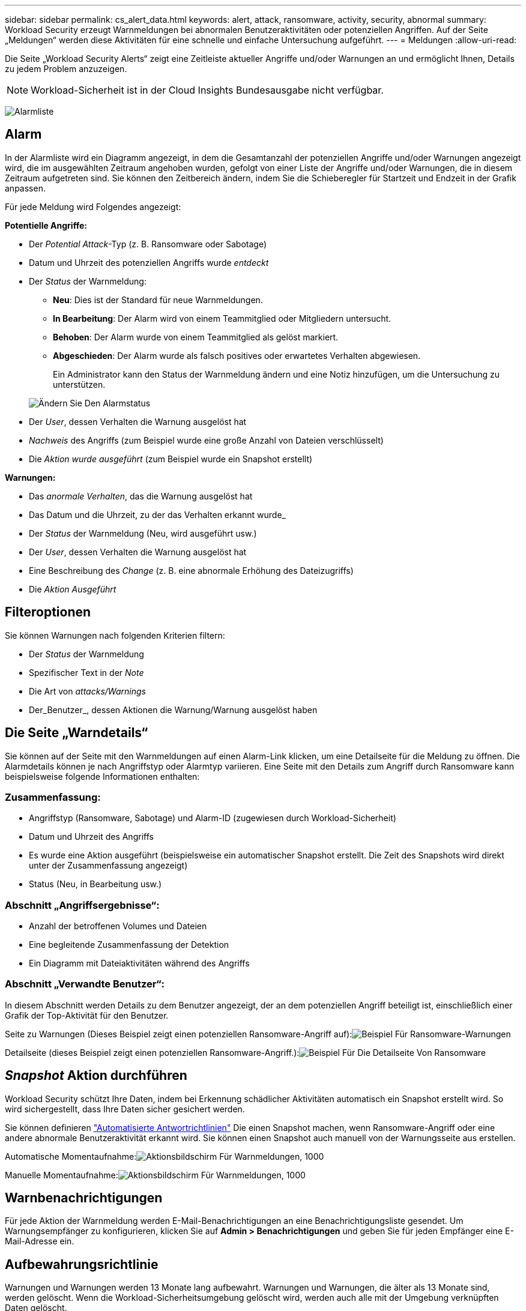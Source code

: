 ---
sidebar: sidebar 
permalink: cs_alert_data.html 
keywords: alert, attack, ransomware, activity, security, abnormal 
summary: Workload Security erzeugt Warnmeldungen bei abnormalen Benutzeraktivitäten oder potenziellen Angriffen. Auf der Seite „Meldungen“ werden diese Aktivitäten für eine schnelle und einfache Untersuchung aufgeführt. 
---
= Meldungen
:allow-uri-read: 


[role="lead"]
Die Seite „Workload Security Alerts“ zeigt eine Zeitleiste aktueller Angriffe und/oder Warnungen an und ermöglicht Ihnen, Details zu jedem Problem anzuzeigen.


NOTE: Workload-Sicherheit ist in der Cloud Insights Bundesausgabe nicht verfügbar.

image:CloudSecureAlertsListPage.png["Alarmliste"]



== Alarm

In der Alarmliste wird ein Diagramm angezeigt, in dem die Gesamtanzahl der potenziellen Angriffe und/oder Warnungen angezeigt wird, die im ausgewählten Zeitraum angehoben wurden, gefolgt von einer Liste der Angriffe und/oder Warnungen, die in diesem Zeitraum aufgetreten sind. Sie können den Zeitbereich ändern, indem Sie die Schieberegler für Startzeit und Endzeit in der Grafik anpassen.

Für jede Meldung wird Folgendes angezeigt:

*Potentielle Angriffe:*

* Der _Potential Attack_-Typ (z. B. Ransomware oder Sabotage)
* Datum und Uhrzeit des potenziellen Angriffs wurde _entdeckt_
* Der _Status_ der Warnmeldung:
+
** *Neu*: Dies ist der Standard für neue Warnmeldungen.
** *In Bearbeitung*: Der Alarm wird von einem Teammitglied oder Mitgliedern untersucht.
** *Behoben*: Der Alarm wurde von einem Teammitglied als gelöst markiert.
** *Abgeschieden*: Der Alarm wurde als falsch positives oder erwartetes Verhalten abgewiesen.
+
Ein Administrator kann den Status der Warnmeldung ändern und eine Notiz hinzufügen, um die Untersuchung zu unterstützen.

+
image:CloudSecureChangeAlertStatus.png["Ändern Sie Den Alarmstatus"]



* Der _User_, dessen Verhalten die Warnung ausgelöst hat
* _Nachweis_ des Angriffs (zum Beispiel wurde eine große Anzahl von Dateien verschlüsselt)
* Die _Aktion wurde ausgeführt_ (zum Beispiel wurde ein Snapshot erstellt)


*Warnungen:*

* Das _anormale Verhalten_, das die Warnung ausgelöst hat
* Das Datum und die Uhrzeit, zu der das Verhalten erkannt wurde_
* Der _Status_ der Warnmeldung (Neu, wird ausgeführt usw.)
* Der _User_, dessen Verhalten die Warnung ausgelöst hat
* Eine Beschreibung des _Change_ (z. B. eine abnormale Erhöhung des Dateizugriffs)
* Die _Aktion Ausgeführt_




== Filteroptionen

Sie können Warnungen nach folgenden Kriterien filtern:

* Der _Status_ der Warnmeldung
* Spezifischer Text in der _Note_
* Die Art von _attacks/Warnings_
* Der_Benutzer_, dessen Aktionen die Warnung/Warnung ausgelöst haben




== Die Seite „Warndetails“

Sie können auf der Seite mit den Warnmeldungen auf einen Alarm-Link klicken, um eine Detailseite für die Meldung zu öffnen. Die Alarmdetails können je nach Angriffstyp oder Alarmtyp variieren. Eine Seite mit den Details zum Angriff durch Ransomware kann beispielsweise folgende Informationen enthalten:



=== Zusammenfassung:

* Angriffstyp (Ransomware, Sabotage) und Alarm-ID (zugewiesen durch Workload-Sicherheit)
* Datum und Uhrzeit des Angriffs
* Es wurde eine Aktion ausgeführt (beispielsweise ein automatischer Snapshot erstellt. Die Zeit des Snapshots wird direkt unter der Zusammenfassung angezeigt)
* Status (Neu, in Bearbeitung usw.)




=== Abschnitt „Angriffsergebnisse“:

* Anzahl der betroffenen Volumes und Dateien
* Eine begleitende Zusammenfassung der Detektion
* Ein Diagramm mit Dateiaktivitäten während des Angriffs




=== Abschnitt „Verwandte Benutzer“:

In diesem Abschnitt werden Details zu dem Benutzer angezeigt, der an dem potenziellen Angriff beteiligt ist, einschließlich einer Grafik der Top-Aktivität für den Benutzer.

Seite zu Warnungen (Dieses Beispiel zeigt einen potenziellen Ransomware-Angriff auf):image:RansomwareAlertExample.png["Beispiel Für Ransomware-Warnungen"]

Detailseite (dieses Beispiel zeigt einen potenziellen Ransomware-Angriff.):image:RansomwareDetailPageExample.png["Beispiel Für Die Detailseite Von Ransomware"]



== _Snapshot_ Aktion durchführen

Workload Security schützt Ihre Daten, indem bei Erkennung schädlicher Aktivitäten automatisch ein Snapshot erstellt wird. So wird sichergestellt, dass Ihre Daten sicher gesichert werden.

Sie können definieren link:cs_automated_response_policies.html["Automatisierte Antwortrichtlinien"] Die einen Snapshot machen, wenn Ransomware-Angriff oder eine andere abnormale Benutzeraktivität erkannt wird. Sie können einen Snapshot auch manuell von der Warnungsseite aus erstellen.

Automatische Momentaufnahme:image:AlertActionsAutomaticExample.png["Aktionsbildschirm Für Warnmeldungen, 1000"]

Manuelle Momentaufnahme:image:AlertActionsExample.png["Aktionsbildschirm Für Warnmeldungen, 1000"]



== Warnbenachrichtigungen

Für jede Aktion der Warnmeldung werden E-Mail-Benachrichtigungen an eine Benachrichtigungsliste gesendet. Um Warnungsempfänger zu konfigurieren, klicken Sie auf *Admin > Benachrichtigungen* und geben Sie für jeden Empfänger eine E-Mail-Adresse ein.



== Aufbewahrungsrichtlinie

Warnungen und Warnungen werden 13 Monate lang aufbewahrt. Warnungen und Warnungen, die älter als 13 Monate sind, werden gelöscht. Wenn die Workload-Sicherheitsumgebung gelöscht wird, werden auch alle mit der Umgebung verknüpften Daten gelöscht.



== Fehlerbehebung

|===
| Problem: | Versuchen Sie Das: 


| Gibt es für durch Workload-Sicherheit (CS) ergriffene Snapshots eine Spülzeit/Archivierungsdauer für CS-Snapshots? | Nein Für CS-Snapshots ist kein Spülzeitraum/Archivierungszeitraum festgelegt. Der Benutzer muss die Spülrichtlinie für CS-Snapshots definieren. Weitere Informationen finden Sie im link:https://library.netapp.com/ecmdocs/ECMP1196819/html/GUID-27D0E37F-5AF1-4AF9-BDEB-9A4B7AF3B4A9.html["ONTAP-Dokumentation"] Über das Einrichten der Richtlinien. 


| Es besteht die Situation, dass ONTAP stündliche Snapshots pro Tag erstellt. Werden Workload Security (CS) Snapshots dies beeinträchtigen? Wird CS Schnappschuss den stündlichen Snapshot-Platz machen? Wird der stündliche StandardSnapshot angehalten? | Arbeitslastsicherheit Schnappschüsse werden die stündlichen Schnappschüsse nicht beeinflussen. CS Snapshots nehmen keinen stündlichen Snapshot-Platz in Anspruch und sollten wie zuvor fortgesetzt werden. Der standardmäßige stündliche Snapshot wird nicht angehalten. 


| Was geschieht, wenn die Maximalanzahl der Snapshots in ONTAP erreicht wird? | Wenn die maximale Anzahl an Snapshots erreicht wird, schlägt das nachfolgende Erstellen eines Snapshots fehl, und die Workload-Sicherheit weist eine Fehlermeldung auf, dass der Snapshot voll ist. Benutzer müssen Snapshot-Richtlinien definieren, um die ältesten Snapshots zu löschen, sonst werden keine Snapshots erstellt. Ab ONTAP 9.3 und älteren Versionen kann ein Volume bis zu 255 Snapshot Kopien enthalten. Ab ONTAP 9.4 kann ein Volume bis zu 1023 Snapshot Kopien enthalten. Weitere Informationen finden Sie in der ONTAP-Dokumentation link:https://docs.netapp.com/ontap-9/index.jsp?topic=%2Fcom.netapp.doc.dot-cm-cmpr-960%2Fvolume__snapshot__autodelete__modify.html["Richtlinie zum Löschen von Snapshots wird festgelegt"]. 


| Workload Security kann überhaupt keine Snapshots erstellen. | Stellen Sie sicher, dass die Rolle, die zum Erstellen von Snapshots verwendet wird, Link hat: https://docs.netapp.com/us-en/cloudinsights/task_add_collector_svm.html#a-note-about-permissions[proper Rechte zugewiesen]. Stellen Sie sicher, dass _csrole_ mit entsprechenden Zugriffsrechten für die Erstellung von Snapshots erstellt wird: Security Login role create -vserver <vservername> -role csrolle -cmddirname „Volume Snapshot“ -Access all 


| Snapshots versagen bei älteren Warnmeldungs-Warnungen auf SVMs, die aus der Workload Security entfernt und anschließend wieder hinzugefügt wurden. Für neue Warnmeldungen, die nach dem erneuten Hinzufügen der SVM auftreten, werden Snapshots erstellt. | Dies ist ein seltenes Szenario. Falls dies der Fall ist, melden Sie sich bei ONTAP an und erstellen Sie die Snapshots manuell, um die älteren Meldungen zu erhalten. 


| Auf der Seite „ Details der Warnmeldung “ wird die Meldung „Letzter Versuch fehlgeschlagen“ unter der Schaltfläche „_Take Snapshot_“ angezeigt. Wenn Sie den Fehler bewegen, wird „API-Befehl aufrufen hat Timeout für den Datensammler mit id“ angezeigt. | Dies kann passieren, wenn ein Datensammler zur Workload-Sicherheit über SVM Management IP hinzugefügt wird, wenn sich die LIF der SVM in ONTAP in „_dedisabled_ State“ befindet. Aktivieren Sie die bestimmte LIF in ONTAP und lösen Sie _Snapshot manuell aus der Workload-Sicherheit aus. Die Aktion „Snapshot“ wird dann erfolgreich ausgeführt. 
|===
